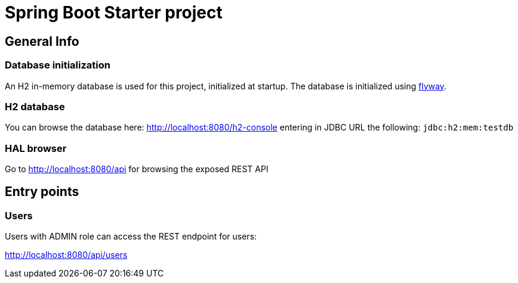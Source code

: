 = Spring Boot Starter project

== General Info

=== Database initialization
An H2 in-memory database is used for this project, initialized at startup.
The database is initialized using https://flywaydb.org/[flyway].

=== H2 database
You can browse the database here: http://localhost:8080/h2-console entering in JDBC URL the following: `jdbc:h2:mem:testdb`

=== HAL browser
Go to http://localhost:8080/api for browsing the exposed REST API

== Entry points

=== Users
Users with ADMIN role can access the REST endpoint for users:

http://localhost:8080/api/users